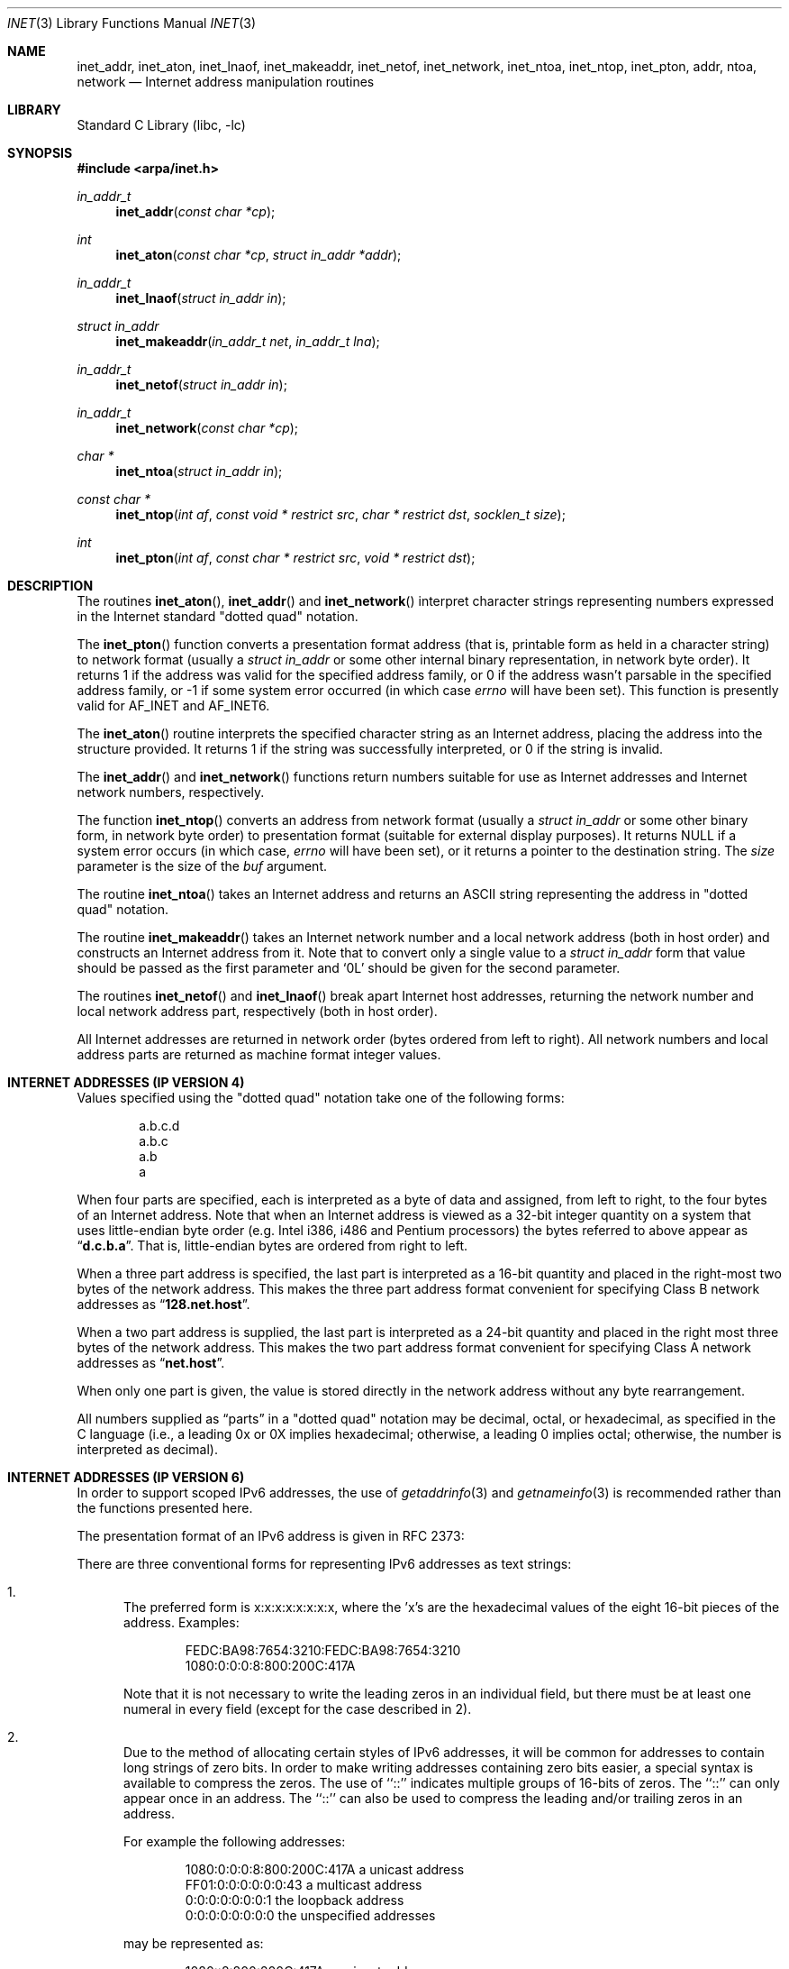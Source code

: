 .\"	$NetBSD: inet.3,v 1.6 2022/12/04 01:29:32 uwe Exp $
.\"
.\" Copyright (c) 1983, 1990, 1991, 1993
.\"	The Regents of the University of California.  All rights reserved.
.\"
.\" Redistribution and use in source and binary forms, with or without
.\" modification, are permitted provided that the following conditions
.\" are met:
.\" 1. Redistributions of source code must retain the above copyright
.\"    notice, this list of conditions and the following disclaimer.
.\" 2. Redistributions in binary form must reproduce the above copyright
.\"    notice, this list of conditions and the following disclaimer in the
.\"    documentation and/or other materials provided with the distribution.
.\" 3. Neither the name of the University nor the names of its contributors
.\"    may be used to endorse or promote products derived from this software
.\"    without specific prior written permission.
.\"
.\" THIS SOFTWARE IS PROVIDED BY THE REGENTS AND CONTRIBUTORS ``AS IS'' AND
.\" ANY EXPRESS OR IMPLIED WARRANTIES, INCLUDING, BUT NOT LIMITED TO, THE
.\" IMPLIED WARRANTIES OF MERCHANTABILITY AND FITNESS FOR A PARTICULAR PURPOSE
.\" ARE DISCLAIMED.  IN NO EVENT SHALL THE REGENTS OR CONTRIBUTORS BE LIABLE
.\" FOR ANY DIRECT, INDIRECT, INCIDENTAL, SPECIAL, EXEMPLARY, OR CONSEQUENTIAL
.\" DAMAGES (INCLUDING, BUT NOT LIMITED TO, PROCUREMENT OF SUBSTITUTE GOODS
.\" OR SERVICES; LOSS OF USE, DATA, OR PROFITS; OR BUSINESS INTERRUPTION)
.\" HOWEVER CAUSED AND ON ANY THEORY OF LIABILITY, WHETHER IN CONTRACT, STRICT
.\" LIABILITY, OR TORT (INCLUDING NEGLIGENCE OR OTHERWISE) ARISING IN ANY WAY
.\" OUT OF THE USE OF THIS SOFTWARE, EVEN IF ADVISED OF THE POSSIBILITY OF
.\" SUCH DAMAGE.
.\"
.\"     @(#)inet.3	8.1 (Berkeley) 6/4/93
.\"
.Dd July 25, 2012
.Dt INET 3
.Os
.Sh NAME
.Nm inet_addr ,
.Nm inet_aton ,
.Nm inet_lnaof ,
.Nm inet_makeaddr ,
.Nm inet_netof ,
.Nm inet_network ,
.Nm inet_ntoa ,
.Nm inet_ntop ,
.Nm inet_pton ,
.Nm addr ,
.Nm ntoa ,
.Nm network
.Nd Internet address manipulation routines
.Sh LIBRARY
.Lb libc
.Sh SYNOPSIS
.In arpa/inet.h
.Ft in_addr_t
.Fn inet_addr "const char *cp"
.Ft int
.Fn inet_aton "const char *cp" "struct in_addr *addr"
.Ft in_addr_t
.Fn inet_lnaof "struct in_addr in"
.Ft struct in_addr
.Fn inet_makeaddr "in_addr_t net" "in_addr_t lna"
.Ft in_addr_t
.Fn inet_netof "struct in_addr in"
.Ft in_addr_t
.Fn inet_network "const char *cp"
.Ft char *
.Fn inet_ntoa "struct in_addr in"
.Ft const char *
.Fn inet_ntop "int af" "const void * restrict src" "char * restrict dst" "socklen_t size"
.Ft int
.Fn inet_pton "int af" "const char * restrict src" "void * restrict dst"
.Sh DESCRIPTION
The routines
.Fn inet_aton ,
.Fn inet_addr
and
.Fn inet_network
interpret character strings representing
numbers expressed in the Internet standard
.Qq dotted quad
notation.
.Pp
The
.Fn inet_pton
function converts a presentation format address (that is, printable form
as held in a character string) to network format (usually a
.Ft struct in_addr
or some other internal binary representation, in network byte order).
It returns 1 if the address was valid for the specified address family, or
0 if the address wasn't parsable in the specified address family, or -1
if some system error occurred (in which case
.Va errno
will have been set).
This function is presently valid for
.Dv AF_INET
and
.Dv AF_INET6 .
.Pp
The
.Fn inet_aton
routine interprets the specified character string as an Internet address,
placing the address into the structure provided.
It returns 1 if the string was successfully interpreted,
or 0 if the string is invalid.
.Pp
The
.Fn inet_addr
and
.Fn inet_network
functions return numbers suitable for use
as Internet addresses and Internet network
numbers, respectively.
.Pp
The function
.Fn inet_ntop
converts an address from network format (usually a
.Ft struct in_addr
or some other binary form, in network byte order) to presentation format
(suitable for external display purposes).
It returns NULL if a system error occurs (in which case,
.Va errno
will have been set), or it returns a pointer to the destination string.
The
.Ar size
parameter is the size of the
.Ar buf
argument.
.Pp
The routine
.Fn inet_ntoa
takes an Internet address and returns an
.Tn ASCII
string representing the address in
.Qq dotted quad
notation.
.Pp
The routine
.Fn inet_makeaddr
takes an Internet network number and a local network address (both in
host order) and constructs an Internet address from it.
Note that to convert only a single value to a
.Ft struct in_addr
form that value should be passed as the first parameter and
.Ql 0L
should be given for the second parameter.
.Pp
The routines
.Fn inet_netof
and
.Fn inet_lnaof
break apart Internet host addresses, returning the network number and
local network address part, respectively (both in host order).
.Pp
All Internet addresses are returned in network
order (bytes ordered from left to right).
All network numbers and local address parts are
returned as machine format integer values.
.Sh INTERNET ADDRESSES (IP VERSION 4)
Values specified using the
.Qq dotted quad
notation take one
of the following forms:
.Bd -literal -offset indent
a.b.c.d
a.b.c
a.b
a
.Ed
.Pp
When four parts are specified, each is interpreted
as a byte of data and assigned, from left to right,
to the four bytes of an Internet address.
Note that when an Internet address is viewed as a 32-bit
integer quantity on a system that uses little-endian
byte order (e.g.
.Tn Intel i386, i486
and
.Tn Pentium
processors) the bytes referred to above appear as
.Dq Li d.c.b.a .
That is, little-endian bytes are ordered from right to left.
.Pp
When a three part address is specified, the last
part is interpreted as a 16-bit quantity and placed
in the right-most two bytes of the network address.
This makes the three part address format convenient
for specifying Class B network addresses as
.Dq Li 128.net.host .
.Pp
When a two part address is supplied, the last part
is interpreted as a 24-bit quantity and placed in
the right most three bytes of the network address.
This makes the two part address format convenient
for specifying Class A network addresses as
.Dq Li net.host .
.Pp
When only one part is given, the value is stored
directly in the network address without any byte
rearrangement.
.Pp
All numbers supplied as
.Dq parts
in a
.Qq dotted quad
notation
may be decimal, octal, or hexadecimal, as specified
in the C language (i.e., a leading 0x or 0X implies
hexadecimal; otherwise, a leading 0 implies octal;
otherwise, the number is interpreted as decimal).
.Sh INTERNET ADDRESSES (IP VERSION 6)
In order to support scoped IPv6 addresses,
the use of
.Xr getaddrinfo 3
and
.Xr getnameinfo 3
is recommended rather than the functions presented here.
.Pp
The presentation format of an IPv6 address is given in RFC 2373:
.Pp
There are three conventional forms for representing IPv6 addresses as
text strings:
.Bl -enum
.It
The preferred form is x:x:x:x:x:x:x:x, where the 'x's are the
hexadecimal values of the eight 16-bit pieces of the address.
Examples:
.Bd -literal -offset indent
FEDC:BA98:7654:3210:FEDC:BA98:7654:3210
1080:0:0:0:8:800:200C:417A
.Ed
.Pp
Note that it is not necessary to write the leading zeros in an
individual field, but there must be at least one numeral in
every field (except for the case described in 2).
.It
Due to the method of allocating certain styles of IPv6
addresses, it will be common for addresses to contain long
strings of zero bits.
In order to make writing addresses
containing zero bits easier, a special syntax is available to
compress the zeros.
The use of ``::'' indicates multiple groups of 16-bits of zeros.
The ``::'' can only appear once in an address.
The ``::'' can also be used to compress the leading
and/or trailing zeros in an address.
.Pp
For example the following addresses:
.Bd -literal -offset indent
1080:0:0:0:8:800:200C:417A  a unicast address
FF01:0:0:0:0:0:0:43         a multicast address
0:0:0:0:0:0:0:1             the loopback address
0:0:0:0:0:0:0:0             the unspecified addresses
.Ed
.Pp
may be represented as:
.Bd -literal -offset indent
1080::8:800:200C:417A       a unicast address
FF01::43                    a multicast address
::1                         the loopback address
::                          the unspecified addresses
.Ed
.It
An alternative form that is sometimes more convenient when
dealing with a mixed environment of IPv4 and IPv6 nodes is
x:x:x:x:x:x:d.d.d.d, where the 'x's are the hexadecimal values
of the six high-order 16-bit pieces of the address, and the 'd's
are the decimal values of the four low-order 8-bit pieces of the
address (standard IPv4 representation).
Examples:
.Bd -literal -offset indent
0:0:0:0:0:0:13.1.68.3
0:0:0:0:0:FFFF:129.144.52.38
.Ed
.Pp
or in compressed form:
.Bd -literal -offset indent
::13.1.68.3
::FFFF:129.144.52.38
.Ed
.El
.Sh RETURN VALUES
The constant
.Dv INADDR_NONE
is returned by
.Fn inet_addr
and
.Fn inet_network
for malformed requests.
.Sh ERRORS
The
.Fn inet_ntop
and
.Fn inet_pton
functions may fail with
.Bl -tag -width Er
.It Bq Er EAFNOSUPPORT
The value of
.Fa af
was not
.Dv AF_INET
or
.Dv AF_INET6 .
.El
.Pp
The
.Fn inet_ntop
function may fail with
.Bl -tag -width Er
.It Bq Er ENOSPC
The
.Fa size
indicated for
.Fa dst
was too small to store the presentation form of the network address.
.El
.Sh SEE ALSO
.Xr byteorder 3 ,
.Xr gethostbyname 3 ,
.Xr getnetent 3 ,
.Xr inet_net 3 ,
.Xr hosts 5 ,
.Xr networks 5
.Rs
.%R RFC 2373
.%D July 1998
.%T "IP Version 6 Addressing Architecture"
.Re
.Rs
.%R RFC 3493
.%D February 2003
.%T "Basic Socket Interface Extensions for IPv6"
.Re
.Sh STANDARDS
The
.Fn inet_ntop
and
.Fn inet_pton
functions conform to
.St -p1003.1-2001 .
Note that
.Fn inet_pton
does not accept 1-, 2-, or 3-part dotted addresses; all four parts
must be specified.
Additionally all four parts of a dotted address must be decimal.
This is a narrower input set than that accepted by
.Fn inet_aton .
.Sh HISTORY
The
.Fn inet_addr ,
.Fn inet_network ,
.Fn inet_makeaddr ,
.Fn inet_lnaof
and
.Fn inet_netof
functions appeared in
.Bx 4.2 .
They were changed to use
.Vt in_addr_t
in place of
.Vt unsigned long
in
.Nx 2.0 .
The
.Fn inet_aton
and
.Fn inet_ntoa
functions appeared in
.Bx 4.3 .
The
.Fn inet_pton
and
.Fn inet_ntop
functions appeared in BIND 4.9.4 and thence
.Nx 1.3 ;
they were also in
.St -xns5.2 .
.Sh BUGS
The value
.Dv INADDR_NONE
(0xffffffff) is a valid broadcast address, but
.Fn inet_addr
cannot return that value without indicating failure.
The newer
.Fn inet_aton
function does not share this problem.
.Pp
The problem of host byte ordering versus network byte ordering is
confusing.
.Pp
The string returned by
.Fn inet_ntoa
resides in a static memory area.
.Pp
The function
.Fn inet_addr
should return a
.Vt struct in_addr .
.Pp
The function
.Fn inet_network
does not support byte rearrangement for one, two, and three
part addresses.
